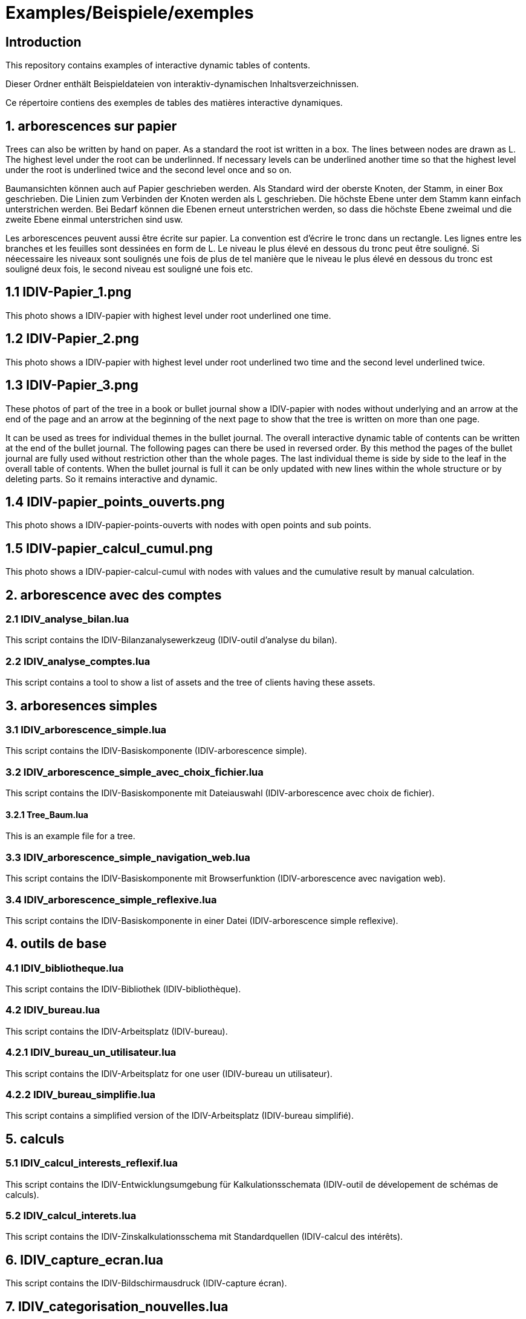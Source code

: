 = Examples/Beispiele/exemples

== Introduction
This repository contains examples of interactive dynamic tables of contents. 

Dieser Ordner enthält Beispieldateien von interaktiv-dynamischen Inhaltsverzeichnissen.

Ce répertoire contiens des exemples de tables des matières interactive dynamiques.

== 1. arborescences sur papier

Trees can also be written by hand on paper. As a standard the root ist written in a box. The lines between nodes are drawn as L. The highest level under the root can be underlinned. If necessary levels can be underlined another time so that the highest level under the root is underlined twice and the second level once and so on.

Baumansichten können auch auf Papier geschrieben werden. Als Standard wird der oberste Knoten, der Stamm, in einer Box geschrieben. Die Linien zum Verbinden der Knoten werden als L geschrieben. Die höchste Ebene unter dem Stamm kann einfach unterstrichen werden. Bei Bedarf können die Ebenen erneut unterstrichen werden, so dass die höchste Ebene zweimal und die zweite Ebene einmal unterstrichen sind usw.

Les arborescences peuvent aussi être écrite sur papier. La convention est d'écrire le tronc dans un rectangle. Les lignes entre les branches et les feuilles sont dessinées en form de L. Le niveau le plus élevé en dessous du tronc peut être souligné. Si néecessaire les niveaux sont soulignés une fois de plus de tel manière que le niveau le plus élevé en dessous du tronc est souligné deux fois, le second niveau est souligné une fois etc.

== 1.1 IDIV-Papier_1.png

This photo shows a IDIV-papier with highest level under root underlined one time.

== 1.2 IDIV-Papier_2.png

This photo shows a IDIV-papier with highest level under root underlined two time and the second level underlined twice.

== 1.3 IDIV-Papier_3.png

These photos of part of the tree in a book or bullet journal show a IDIV-papier with nodes without underlying and an arrow at the end of the page and an arrow at the beginning of the next page to show that the tree is written on more than one page.

It can be used as trees for individual themes in the bullet journal. The overall interactive dynamic table of contents can be written at the end of the bullet journal. The following pages can there be used in reversed order. By this method the pages of the bullet journal are fully used without restriction other than the whole pages. The last individual theme is side by side to the leaf in the overall table of contents. When the bullet journal is full it can be only updated with new lines within the whole structure or by deleting parts. So it remains interactive and dynamic.

== 1.4 IDIV-papier_points_ouverts.png

This photo shows a IDIV-papier-points-ouverts with nodes with open points and sub points.

== 1.5 IDIV-papier_calcul_cumul.png

This photo shows a IDIV-papier-calcul-cumul with nodes with values and the cumulative result by manual calculation.


== 2. arborescence avec des comptes

=== 2.1 IDIV_analyse_bilan.lua

This script contains the IDIV-Bilanzanalysewerkzeug (IDIV-outil d'analyse du bilan).

=== 2.2 IDIV_analyse_comptes.lua

This script contains a tool to show a list of assets and the tree of clients having these assets.

== 3. arboresences simples

=== 3.1 IDIV_arborescence_simple.lua

This script contains the IDIV-Basiskomponente (IDIV-arborescence simple).

=== 3.2 IDIV_arborescence_simple_avec_choix_fichier.lua

This script contains the IDIV-Basiskomponente mit Dateiauswahl (IDIV-arborescence avec choix de fichier).

==== 3.2.1 Tree_Baum.lua

This is an example file for a tree.

=== 3.3 IDIV_arborescence_simple_navigation_web.lua

This script contains the IDIV-Basiskomponente mit Browserfunktion (IDIV-arborescence avec navigation web).

=== 3.4 IDIV_arborescence_simple_reflexive.lua

This script contains the IDIV-Basiskomponente in einer Datei (IDIV-arborescence simple reflexive).

== 4. outils de base
=== 4.1 IDIV_bibliotheque.lua

This script contains the IDIV-Bibliothek (IDIV-bibliothèque).

=== 4.2 IDIV_bureau.lua

This script contains the IDIV-Arbeitsplatz (IDIV-bureau).

=== 4.2.1 IDIV_bureau_un_utilisateur.lua

This script contains the IDIV-Arbeitsplatz for one user (IDIV-bureau un utilisateur).

=== 4.2.2 IDIV_bureau_simplifie.lua

This script contains a simplified version of the IDIV-Arbeitsplatz (IDIV-bureau simplifié).

== 5. calculs

=== 5.1 IDIV_calcul_interests_reflexif.lua

This script contains the IDIV-Entwicklungsumgebung für Kalkulationsschemata (IDIV-outil de dévelopement de schémas de calculs).

=== 5.2 IDIV_calcul_interets.lua

This script contains the IDIV-Zinskalkulationsschema mit Standardquellen (IDIV-calcul des intérêts).

== 6. IDIV_capture_ecran.lua

This script contains the IDIV-Bildschirmausdruck (IDIV-capture écran).

== 7. IDIV_categorisation_nouvelles.lua

This script contains the IDIV-Nachrichtenverarbeitung (IDIV-catégorisation de nouvelles).

== 8. outils de comparaison

=== 8.1 IDIV_comparaison_arbres.lua

This script contains the IDIV-Baumansichtvergleich (IDIV-comparaison d'arbres).

=== 8.2 IDIV_comparaison_textes.lua

This script contains the IDIV-Textdateivergleich (IDIV-comparaison de textes).

== 9. IDIV_console.lua

This script contians the IDIV-Skripter (IDIV-console).

== 10. IDIV_conversion.lua

This script contains the IDIV-Konvertierung (IDIV-conversion).

== 11. outils de traitement de données entrée et sortie

=== 11.1 IDIV_entree_traitement_sortie.lua

This script contains the IDIV-Analysewerkzeug (IDIV-outil d'analyse).

=== 11.2 IDIV_entree_traitement_sortie_MDI_graphiques.lua

This script contains the IDIV-Analysewerkzeug mit Darstellung (IDIV-outil d'analyse avec représentation).

== 12. IDIV_images_reflexives.lua

This script contains the IDIV-Graphiken-Anzeige (IDIV-images).

== 13. IDIV_livre_reflexif.lua

This script contains the IDIV-Textheft (IDIV-livre).

== 14. IDIV_navigation_web_reflexive.lua

This script contains the IDIV-Browser (IDIV-navigation web).

== 15. presentations
=== 15.1 IDIV_presentation_reflexive.lua

This script contains the IDIV-Präsentation (IDIV-présentation).

=== 15.2 IDIV_presentation_video.lua

This script contains the IDIV-Video-Präsentation (IDIV-présentation vidéo).

== 16. IDIV_production.lua

This script contains a graphical user interface to produce trees from different source files draged and droped in a text field (IDIV-production).

== 17. IDIV_recherche_internet_reflexive.lua

This script contains the IDIV-Suchergebnisse Internet (IDIC-recherche internet).

== 18. IDIV_repertoire.lua

This script contains the IDIV-Ordnergliederung (IDIV-répertoire).

== 19. IDIV_syntax_de_Lua_reflexive.lua

This script contains IDIV-Browser der Lua-Syntax (IDIV-Syntaxe de Lua).

== 20. IDIV_traitement_texte_reflexif.lua

This script contains the IDIV-Textverarbeitung (IDIV-traitement de textes).



